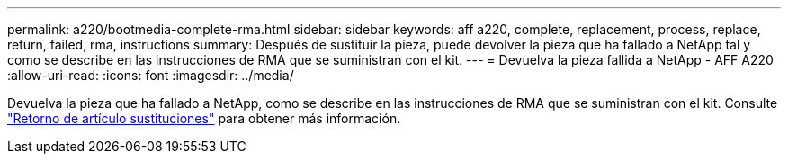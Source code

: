 ---
permalink: a220/bootmedia-complete-rma.html 
sidebar: sidebar 
keywords: aff a220, complete, replacement, process, replace, return, failed, rma, instructions 
summary: Después de sustituir la pieza, puede devolver la pieza que ha fallado a NetApp tal y como se describe en las instrucciones de RMA que se suministran con el kit. 
---
= Devuelva la pieza fallida a NetApp - AFF A220
:allow-uri-read: 
:icons: font
:imagesdir: ../media/


[role="lead"]
Devuelva la pieza que ha fallado a NetApp, como se describe en las instrucciones de RMA que se suministran con el kit. Consulte https://mysupport.netapp.com/site/info/rma["Retorno de artículo  sustituciones"] para obtener más información.
